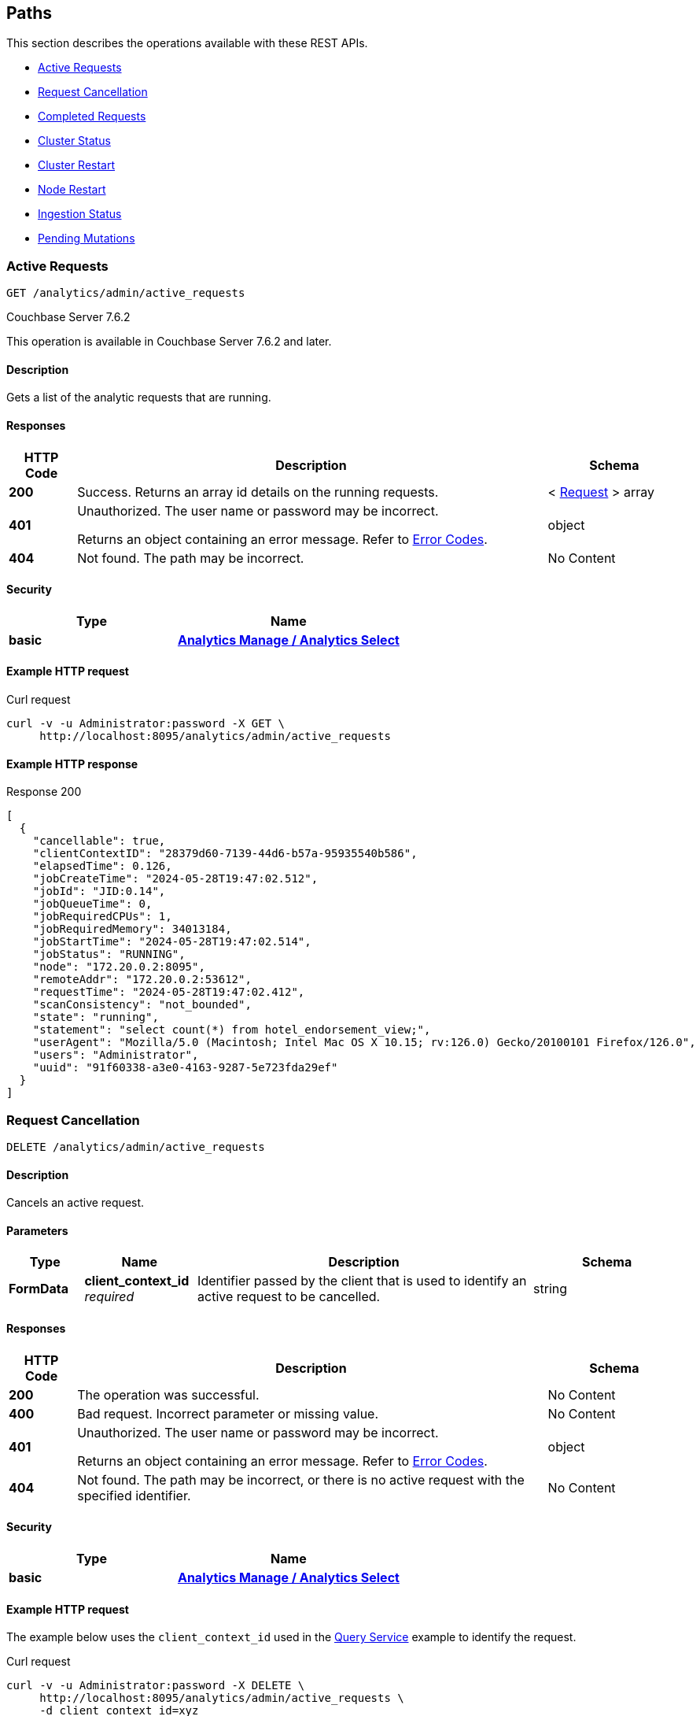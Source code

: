 
// This file is created automatically by Swagger2Markup.
// DO NOT EDIT! Refer to https://github.com/couchbaselabs/cb-swagger


[[_paths]]
== Paths

This section describes the operations available with these REST APIs.

* <<_return_active_requests>>
* <<_cancel_request>>
* <<_completed_requests>>
* <<_cluster_status>>
* <<_restart_cluster>>
* <<_restart_node>>
* <<_ingestion_status>>
* <<_monitor_node>>


[[_return_active_requests]]
=== Active Requests
....
GET /analytics/admin/active_requests
....


[.status]#Couchbase Server 7.6.2#
  


This operation is available in Couchbase Server 7.6.2 and later.


==== Description
Gets a list of the analytic requests that are running.


==== Responses

[options="header", cols=".^2a,.^14a,.^4a"]
|===
|HTTP Code|Description|Schema
|**200**|Success. Returns an array id details on the running requests.|< <<_request,Request>> > array
|**401**|Unauthorized. The user name or password may be incorrect.

Returns an object containing an error message. Refer to link:error-codes.html[Error Codes].|object
|**404**|Not found. The path may be incorrect.|No Content
|===


==== Security

[options="header", cols=".^3a,.^4a"]
|===
|Type|Name
|**basic**|**<<_analytics_manage_analytics_select,Analytics Manage / Analytics Select>>**
|===


==== Example HTTP request

====
.Curl request
[source,sh]
----
curl -v -u Administrator:password -X GET \
     http://localhost:8095/analytics/admin/active_requests
----
====


==== Example HTTP response

====
.Response 200
[source,json]
----
[
  {
    "cancellable": true,
    "clientContextID": "28379d60-7139-44d6-b57a-95935540b586",
    "elapsedTime": 0.126,
    "jobCreateTime": "2024-05-28T19:47:02.512",
    "jobId": "JID:0.14",
    "jobQueueTime": 0,
    "jobRequiredCPUs": 1,
    "jobRequiredMemory": 34013184,
    "jobStartTime": "2024-05-28T19:47:02.514",
    "jobStatus": "RUNNING",
    "node": "172.20.0.2:8095",
    "remoteAddr": "172.20.0.2:53612",
    "requestTime": "2024-05-28T19:47:02.412",
    "scanConsistency": "not_bounded",
    "state": "running",
    "statement": "select count(*) from hotel_endorsement_view;",
    "userAgent": "Mozilla/5.0 (Macintosh; Intel Mac OS X 10.15; rv:126.0) Gecko/20100101 Firefox/126.0",
    "users": "Administrator",
    "uuid": "91f60338-a3e0-4163-9287-5e723fda29ef"
  }
]
----
====


[[_cancel_request]]
=== Request Cancellation
....
DELETE /analytics/admin/active_requests
....


==== Description
Cancels an active request.


==== Parameters

[options="header", cols=".^2a,.^3a,.^9a,.^4a"]
|===
|Type|Name|Description|Schema
|**FormData**|**client_context_id** +
__required__|Identifier passed by the client that is used to identify an active request to be cancelled.|string
|===


==== Responses

[options="header", cols=".^2a,.^14a,.^4a"]
|===
|HTTP Code|Description|Schema
|**200**|The operation was successful.|No Content
|**400**|Bad request. Incorrect parameter or missing value.|No Content
|**401**|Unauthorized. The user name or password may be incorrect.

Returns an object containing an error message. Refer to link:error-codes.html[Error Codes].|object
|**404**|Not found. The path may be incorrect, or there is no active request with the specified identifier.|No Content
|===


==== Security

[options="header", cols=".^3a,.^4a"]
|===
|Type|Name
|**basic**|**<<_analytics_manage_analytics_select,Analytics Manage / Analytics Select>>**
|===


==== Example HTTP request

====
The example below uses the `client_context_id` used in the xref:rest-service.adoc#query-service[Query Service] example to identify the request.

.Curl request
[source,sh]
----
curl -v -u Administrator:password -X DELETE \
     http://localhost:8095/analytics/admin/active_requests \
     -d client_context_id=xyz
----
====


[[_completed_requests]]
=== Completed Requests
....
GET /analytics/admin/completed_requests
....


[.status]#Couchbase Server 7.6.2#


This operation is available in Couchbase Server 7.6.2 and later.


==== Description
Gets a list of all completed analytic requests.


==== Responses

[options="header", cols=".^2a,.^14a,.^4a"]
|===
|HTTP Code|Description|Schema
|**200**|Success. Returns a list of all completed analytic requests.|< <<_request,Request>> > array
|**401**|Unauthorized. The user name or password may be incorrect.

Returns an object containing an error message. Refer to link:error-codes.html[Error Codes].|object
|**404**|Not found. The path may be incorrect.|No Content
|===


==== Security

[options="header", cols=".^3a,.^4a"]
|===
|Type|Name
|**basic**|**<<_analytics_manage_analytics_select,Analytics Manage / Analytics Select>>**
|===


==== Example HTTP request

====
.Curl request
[source,sh]
----
curl -v -u Administrator:password -X GET \
     http://localhost:8095/analytics/admin/completed_requests
----
====


==== Example HTTP response

====
.Response 200
[source,json]
----
[
  {
    "cancellable": true,
    "clientContextID": "92e62399-1bc2-49a3-87e6-5dd88b463045",
    "elapsedTime": 0.021,
    "jobId": null,
    "jobQueueTime": 1716926862,
    "jobRequiredCPUs": 0,
    "jobRequiredMemory": 0,
    "jobStatus": "null",
    "node": "172.20.0.2:8095",
    "remoteAddr": "172.20.0.2:53612",
    "requestTime": "2024-05-28T19:44:07.730",
    "scanConsistency": "not_bounded",
    "state": "completed",
    "statement": "select count(*) from hotel_endoresement_view;",
    "userAgent": "Mozilla/5.0 (Macintosh; Intel Mac OS X 10.15; rv:126.0) Gecko/20100101 Firefox/126.0",
    "users": "Administrator",
    "uuid": "9ea68a11-31f3-4ea5-9455-2686fa499b8d"
  },
  {
    "cancellable": true,
    "clientContextID": "28379d60-7139-44d6-b57a-95935540b586",
    "elapsedTime": 0.228,
    "jobCreateTime": "2024-05-28T19:47:02.512",
    "jobEndTime": "2024-05-28T19:47:02.638",
    "jobId": "JID:0.14",
    "jobQueueTime": 0,
    "jobRequiredCPUs": 1,
    "jobRequiredMemory": 34013184,
    "jobStartTime": "2024-05-28T19:47:02.514",
    "jobStatus": "TERMINATED",
    "node": "172.20.0.2:8095",
    "plan": "{\n   \"operator\" : \"distribute-result\",\n   \"expressions\" : [ \"$$84\" ],\n   \"operatorId\" : 
    . . . 
    \n            } ]\n         } ]\n      } ]\n   } ]\n}",
    "remoteAddr": "172.20.0.2:53612",
    "requestTime": "2024-05-28T19:47:02.412",
    "scanConsistency": "not_bounded",
    "state": "completed",
    "statement": "select count(*) from hotel_endorsement_view;",
    "userAgent": "Mozilla/5.0 (Macintosh; Intel Mac OS X 10.15; rv:126.0) Gecko/20100101 Firefox/126.0",
    "users": "Administrator",
    "uuid": "91f60338-a3e0-4163-9287-5e723fda29ef"
  }

]
----
====


[[_cluster_status]]
=== Cluster Status
....
GET /analytics/cluster
....


==== Description
Shows various details about the current status of the Analytics Service, such as the service state, the state of each node partition, and the replicas of each partition.


==== Responses

[options="header", cols=".^2a,.^14a,.^4a"]
|===
|HTTP Code|Description|Schema
|**200**|Success. Returns an object giving the current status of the Analytics Service.|<<_status,Status>>
|**401**|Unauthorized. The user name or password may be incorrect.

Returns an object containing an error message. Refer to link:error-codes.html[Error Codes].|object
|**404**|Not found. The path may be incorrect.|No Content
|===


==== Security

[options="header", cols=".^3a,.^4a"]
|===
|Type|Name
|**basic**|**<<_cluster_read_pools_read,Cluster Read / Pools Read>>**
|===


==== Example HTTP request

====
.Curl request
[source,sh]
----
curl -v -u Administrator:password http://localhost:8095/analytics/cluster
----
====


==== Example HTTP response

====
.Response 200
[source,json]
----
{
  "authorizedNodes": [
    "86586a966202b5aa4aed31633f330aba",
    "948fb3af810a9b7bc6c76e2a69ba35d9"
  ],
  "ccNodeId": "86586a966202b5aa4aed31633f330aba",
  "nodeConfigUri": "/analytics/config/node",
  "nodeDiagnosticsUri": "/analytics/node/diagnostics",
  "nodeRestartUri": "/analytics/node/restart",
  "nodeServiceUri": "/analytics/service",
  "nodes": [
    {
      "apiBase": "http://192.168.8.101:8095",
      "apiBaseHttps": "https://192.168.8.101:18095",
      "nodeId": "86586a966202b5aa4aed31633f330aba",
      "nodeName": "192.168.8.101:8091"
    },
    {
      "apiBase": "http://192.168.8.102:8095",
      "apiBaseHttps": "https://192.168.8.102:18095",
      "nodeId": "948fb3af810a9b7bc6c76e2a69ba35d9",
      "nodeName": "192.168.8.102:8091"
    }
  ],
  "partitions": [
    {
      "active": true,
      "activeNodeId": "86586a966202b5aa4aed31633f330aba",
      "iodeviceNum": 0,
      "nodeId": "86586a966202b5aa4aed31633f330aba",
      "partitionId": 0,
      "path": "/data/@analytics/v_iodevice_0",
      "pendingActivation": false
    },
    {
      "active": true,
      "activeNodeId": "948fb3af810a9b7bc6c76e2a69ba35d9",
      "iodeviceNum": 0,
      "nodeId": "948fb3af810a9b7bc6c76e2a69ba35d9",
      "partitionId": 1,
      "path": "/data/@analytics/v_iodevice_0",
      "pendingActivation": false
    }
  ],
  "partitionsTopology": {
    "balanced": true,
    "ccNodeId": "86586a966202b5aa4aed31633f330aba",
    "metadataPartition": -1,
    "numReplicas": 1,
    "partitions": [
      {
        "id": "0",
        "master": "86586a966202b5aa4aed31633f330aba",
        "origin": "86586a966202b5aa4aed31633f330aba",
        "replicas": [
          {
            "location": "192.168.8.102:9120",
            "nodeId": "948fb3af810a9b7bc6c76e2a69ba35d9",
            "status": "IN_SYNC",
            "syncProgress": "1"
          }
        ]
      },
      {
        "id": "1",
        "master": "948fb3af810a9b7bc6c76e2a69ba35d9",
        "origin": "948fb3af810a9b7bc6c76e2a69ba35d9",
        "replicas": [
          {
            "location": "192.168.8.101:9120",
            "nodeId": "86586a966202b5aa4aed31633f330aba",
            "status": "IN_SYNC",
            "syncProgress": "1"
          }
        ]
      },
      {
        "id": "-1",
        "master": "86586a966202b5aa4aed31633f330aba",
        "origin": "86586a966202b5aa4aed31633f330aba",
        "replicas": [
          {
            "location": "192.168.8.102:9120",
            "nodeId": "948fb3af810a9b7bc6c76e2a69ba35d9",
            "status": "IN_SYNC",
            "syncProgress": "1"
          }
        ]
      }
    ],
    "revision": 1,
    "version": 1
  },
  "serviceConfigUri": "/analytics/config/service",
  "serviceDiagnosticsUri": "http://localhost:8095/analytics/cluster/diagnostics",
  "serviceRestartUri": "http://localhost:8095/analytics/cluster/restart",
  "state": "ACTIVE"
}
----
====


[[_restart_cluster]]
=== Cluster Restart
....
POST /analytics/cluster/restart
....


==== Description
Restarts all Analytics Service nodes in the cluster.


==== Responses

[options="header", cols=".^2a,.^14a,.^4a"]
|===
|HTTP Code|Description|Schema
|**202**|Accepted. Returns an object showing the status of the cluster.|object
|**401**|Unauthorized. The user name or password may be incorrect.

Returns an object containing an error message. Refer to link:error-codes.html[Error Codes].|object
|**404**|Not found. The path may be incorrect.|No Content
|===


==== Security

[options="header", cols=".^3a,.^4a"]
|===
|Type|Name
|**basic**|**<<_analytics_manage,Analytics Manage>>**
|===


==== Example HTTP request

====
.Curl request
[source,sh]
----
curl -v -u Administrator:password -X POST http://localhost:8095/analytics/cluster/restart
----
====


==== Example HTTP response

====
.Response 202
[source,json]
----
{
  "cluster" : {
    "metadata_node" : "edfb6de9c91d7fb36399fea3ce620c5c",
    "ncs" : [ {
      "node_id" : "edfb6de9c91d7fb36399fea3ce620c5c",
      "partitions" : [ {
        "active" : true,
        "partition_id" : "partition_0"
      } ],
      "pid" : 5763,
      "state" : "ACTIVE"
    } ],
    "state" : "ACTIVE"
  },
  "date" : "Wed Oct 10 15:35:56 BST 2018",
  "status" : "SHUTTING_DOWN"
}
----
====


[[_restart_node]]
=== Node Restart
....
POST /analytics/node/restart
....


==== Description
Restarts the specified Analytics Service node.


==== Responses

[options="header", cols=".^2a,.^14a,.^4a"]
|===
|HTTP Code|Description|Schema
|**202**|Accepted. Returns an object showing the status of the node.|object
|**401**|Unauthorized. The user name or password may be incorrect.

Returns an object containing an error message. Refer to link:error-codes.html[Error Codes].|object
|**404**|Not found. The path may be incorrect.|No Content
|===


==== Security

[options="header", cols=".^3a,.^4a"]
|===
|Type|Name
|**basic**|**<<_analytics_manage,Analytics Manage>>**
|===


==== Example HTTP request

====
.Curl request
[source,sh]
----
curl -v -u Administrator:password -X POST http://localhost:8095/analytics/node/restart
----
====


==== Example HTTP response

====
.Response 202
[source,json]
----
{"status": "restarting node"}
----
====


[[_ingestion_status]]
=== Ingestion Status
....
GET /analytics/status/ingestion
....


==== Description
Shows the progress of ingestion by the Analytics service, for each Analytics collection.


==== Responses

[options="header", cols=".^2a,.^14a,.^4a"]
|===
|HTTP Code|Description|Schema
|**200**|Success. Returns an object giving the ingestion status of each Analytics collection.|<<_ingestion,Ingestion>>
|**401**|Unauthorized. The user name or password may be incorrect.

Returns an object containing an error message. Refer to link:error-codes.html[Error Codes].|object
|**404**|Not found. The path may be incorrect.|No Content
|===


==== Security

[options="header", cols=".^3a,.^4a"]
|===
|Type|Name
|**basic**|**<<_analytics_manage_analytics_select,Analytics Manage / Analytics Select>>**
|===


==== Example HTTP request

====
.Curl request
[source,sh]
----
curl -v -u Administrator:password http://localhost:8095/analytics/status/ingestion
----
====


==== Example HTTP response

====
.Response 200
[source,json]
----
{
  "links": [
    {
      "name": "Local",
      "scope": "travel-sample/tenant_agent_02",
      "status": "healthy",
      "state": [
        {
          "timestamp": 1631107234921,
          "progress": 1,
          "scopes": [
            {
              "collections": [
                {
                  "name": "users"
                }
              ],
              "name": "travel-sample/tenant_agent_02"
            }
          ]
        }
      ]
    },
    {
      "name": "Local",
      "scope": "travel-sample/inventory",
      "status": "healthy",
      "state": [
        {
          "timestamp": 1631107234921,
          "progress": 1,
          "scopes": [
            {
              "collections": [
                {
                  "name": "airport"
                },
                {
                  "name": "landmark"
                }
              ],
              "name": "travel-sample/inventory"
            }
          ]
        },
        {
          "timestamp": 1631107234921,
          "progress": 0.9821428571428571,
          "timeLag": 4840,
          "itemsProcessed": 23595,
          "seqnoAdvances": 49129,
          "scopes": [
            {
              "collections": [
                {
                  "name": "route"
                }
              ],
              "name": "travel-sample/inventory"
            }
          ]
        }
      ]
    }
  ]
}
----
====


[[_monitor_node]]
=== Pending Mutations
....
GET /analytics/node/agg/stats/remaining
....

[CAUTION]
====
operation.deprecated
====


==== Description
Shows the number of mutations in the DCP queue that have not yet been ingested by the Analytics service, for each Analytics collection.

NOTE: This endpoint may not return meaningful results in Couchbase Server 7.0 and later. The reported number of mutations may be different to the actual number of mutations in the Analytics collection. For this reason, this endpoint has been deprecated, and you should use the <<_ingestion_status,Ingestion Status>> endpoint instead.


==== Responses

[options="header", cols=".^2a,.^14a,.^4a"]
|===
|HTTP Code|Description|Schema
|**200**|Success. Returns an object giving the number of pending mutations for each Analytics collection.|<<_mutations,Mutations>>
|**401**|Unauthorized. The user name or password may be incorrect.

Returns an object containing an error message. Refer to link:error-codes.html[Error Codes].|object
|**404**|Not found. The path may be incorrect.|No Content
|===


==== Security

[options="header", cols=".^3a,.^4a"]
|===
|Type|Name
|**basic**|**<<_analytics_manage_analytics_select,Analytics Manage / Analytics Select>>**
|===


==== Example HTTP request

====
.Curl request
[source,sh]
----
curl -v -u Administrator:password http://localhost:8095/analytics/node/agg/stats/remaining
----
====


==== Example HTTP response

====
.Response 200
[source,json]
----
{
  "Commerce": {
    "orders": 0,
    "customers": 0
  }
}
----
====



